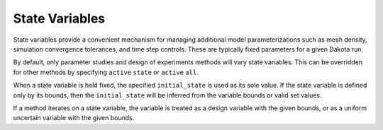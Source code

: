 .. _`topic-state_variables`:

State Variables
===============

State variables provide a convenient mechanism for managing additional
model parameterizations such as mesh density, simulation convergence
tolerances, and time step controls. These are typically fixed
parameters for a given Dakota run.

By default, only parameter studies and design of experiments methods
will vary state variables.  This can be overridden for other methods
by specifying ``active`` ``state`` or ``active`` ``all``.

When a state variable is held fixed, the specified ``initial_state`` is
used as its sole value.  If the state variable is defined only by its
bounds, then the ``initial_state`` will be inferred from the variable
bounds or valid set values.

If a method iterates on a state variable, the variable is treated
as a design variable with the given bounds, or as a uniform uncertain
variable with the given bounds.